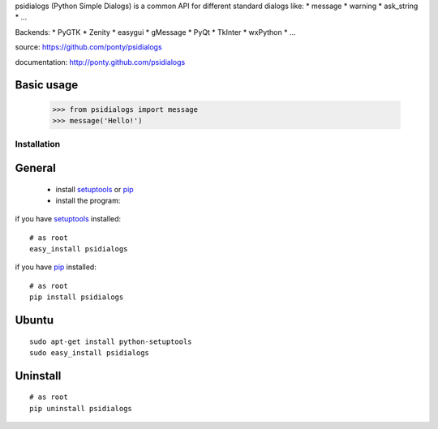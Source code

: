 psidialogs (Python Simple Dialogs) is a common API
for different standard dialogs like:
* message
* warning
* ask_string
* ...

Backends:
* PyGTK
* Zenity
* easygui
* gMessage
* PyQt
* TkInter
* wxPython
* ...

source: https://github.com/ponty/psidialogs

documentation: http://ponty.github.com/psidialogs

Basic usage
------------

    >>> from psidialogs import message
    >>> message('Hello!')


Installation
============

General
--------

 * install setuptools_ or pip_
 * install the program:

if you have setuptools_ installed::

    # as root
    easy_install psidialogs

if you have pip_ installed::

    # as root
    pip install psidialogs

Ubuntu
----------
::

    sudo apt-get install python-setuptools
    sudo easy_install psidialogs

Uninstall
----------
::


    # as root
    pip uninstall psidialogs


.. _setuptools: http://peak.telecommunity.com/DevCenter/EasyInstall
.. _pip: http://pip.openplans.org/


